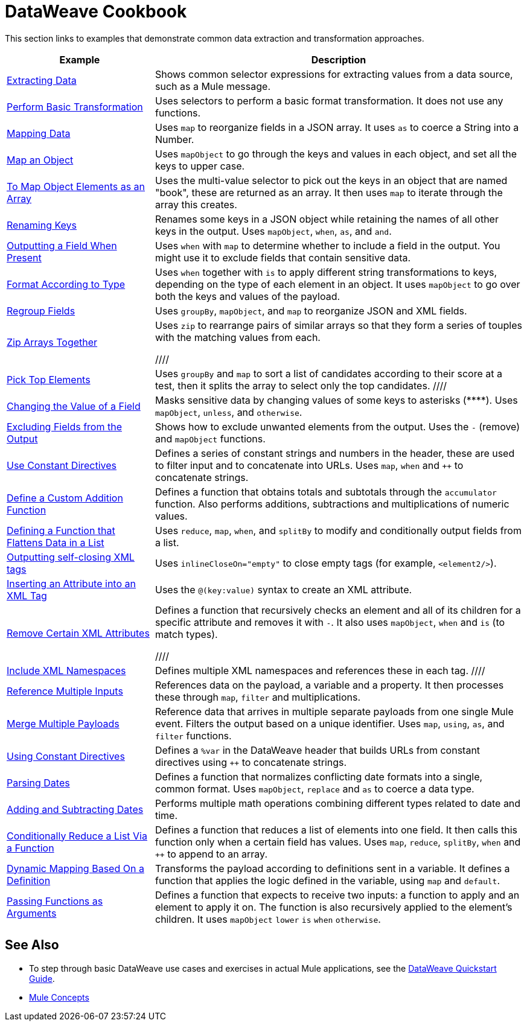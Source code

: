 = DataWeave Cookbook
:keywords: studio, anypoint, transform, transformer, format, aggregate, rename, split, filter convert, xml, json, csv, pojo, java object, metadata, dataweave, data weave, datamapper, dwl, dfl, dw, output structure, input structure, map, mapping



This section links to examples that demonstrate common data extraction and transformation approaches.


[cols="2,5",options="header"]
|===
|Example | Description

|link:/mule-user-guide/v/4.0/dataweave-cookbook-extract-data[Extracting Data]
| Shows common selector expressions for extracting values from a data source, such as a Mule message.

| link:/mule-user-guide/v/4.0/dataweave-cookbook-perform-basic-transformation[Perform Basic Transformation] | Uses selectors to perform a basic format transformation. It does not use any functions.

| link:/mule-user-guide/v/4.0/dataweave-cookbook-map[Mapping Data]
| Uses `map` to reorganize fields in a JSON array. It uses `as` to coerce a String into a Number.

| link:/mule-user-guide/v/4.0/dataweave-cookbook-map-an-object[Map an Object]
| Uses `mapObject` to go through the keys and values in each object, and set all the keys to upper case.

| link:/mule-user-guide/v/4.0/dataweave-cookbook-map-object-elements-as-an-array[To Map Object Elements as an Array]
| Uses the multi-value selector to pick out the keys in an object that are named "book", these are returned as an array. It then uses `map` to iterate through the array this creates.


| link:/mule-user-guide/v/4.0/dataweave-cookbook-rename-keys[Renaming Keys]
| Renames some keys in a JSON object while retaining the names of all other keys in the output. Uses `mapObject`, `when`, `as`, and `and`.

| link:/mule-user-guide/v/4.0/dataweave-cookbook-output-a-field-when-present[Outputting a Field When Present]
| Uses `when` with `map` to determine whether to include a field in the output. You might use it to exclude fields that contain sensitive data.

| link:/mule-user-guide/v/4.0/dataweave-cookbook-format-according-to-type[Format According to Type]
| Uses `when` together with `is` to apply different string transformations to keys, depending on the type of each element in an object. It uses `mapObject` to go over both the keys and values of the payload.

| link:/mule-user-guide/v/4.0/dataweave-cookbook-regroup-fields[Regroup Fields]
| Uses `groupBy`, `mapObject`, and `map` to reorganize JSON and XML fields.

| link:/mule-user-guide/v/4.0/dataweave-cookbook-zip-arrays-together[Zip Arrays Together]
| Uses `zip` to rearrange pairs of similar arrays so that they form a series of touples with the matching values from each.


////
| link:/mule-user-guide/v/4.0/dataweave-cookbook-pick-top-elements[Pick Top Elements]
| Uses `groupBy` and `map` to sort a list of candidates according to their score at a test, then it splits the array to select only the top candidates.
////

| link:/mule-user-guide/v/4.0/dataweave-cookbook-change-value-of-a-field[Changing the Value of a Field]
| Masks sensitive data by changing values of some keys to asterisks (\****). Uses `mapObject`, `unless`, and `otherwise`.


| link:/mule-user-guide/v/4.0/dataweave-cookbook-exclude-field[Excluding Fields from the Output]
| Shows how to exclude unwanted elements from the output. Uses the `-` (remove) and `mapObject` functions.

| link:/mule-user-guide/v/4.0/dataweave-cookbook-use-constant-directives[Use Constant Directives]
| Defines a series of constant strings and numbers in the header, these are used to filter input and to concatenate into URLs. Uses `map`, `when` and `++` to concatenate strings.


| link:/mule-user-guide/v/4.0/dataweave-cookbook-define-a-custom-addition-function[Define a Custom Addition Function]
| Defines a function that obtains totals and subtotals through the `accumulator` function. Also performs additions, subtractions and multiplications of numeric values.

| link:/mule-user-guide/v/4.0/dataweave-cookbook-define-function-to-flatten-list[Defining a Function that Flattens Data in a List]
| Uses `reduce`, `map`, `when`, and `splitBy` to modify and conditionally output fields from a list.


| link:/mule-user-guide/v/4.0/dataweave-cookbook-output-self-closing-xml-tags[Outputting self-closing XML tags]
| Uses `inlineCloseOn="empty"` to close empty tags (for example, `<element2/>`).

| link:/mule-user-guide/v/4.0/dataweave-cookbook-insert-attribute[Inserting an Attribute into an XML Tag]
| Uses the `@(key:value)` syntax to create an XML attribute.


| link:/mule-user-guide/v/4.0/dataweave-cookbook-remove-certain-xml-attributes[Remove Certain XML Attributes]
| Defines a function that recursively checks an element and all of its children for a specific attribute and removes it with `-`. It also uses `mapObject`, `when` and `is` (to match types).

////
| link:/mule-user-guide/v/4.0/dataweave-cookbook-include-xml-namespaces[Include XML Namespaces]
| Defines multiple XML namespaces and references these in each tag.
////

| link:/mule-user-guide/v/4.0/dataweave-cookbook-reference-multiple-inputs[Reference Multiple Inputs]
| References data on the payload, a variable and a property. It then processes these through `map`, `filter` and multiplications.

| link:/mule-user-guide/v/4.0/dataweave-cookbook-merge-multiple-payloads[Merge Multiple Payloads]
| Reference data that arrives in multiple separate payloads from one single Mule event. Filters the output based on a unique identifier. Uses `map`, `using`, `as`, and `filter` functions.


| link:/mule-user-guide/v/4.0/dataweave-cookbook-use-constant-directives[Using Constant Directives]
| Defines a `%var` in the DataWeave header that builds URLs from constant directives using `++` to concatenate strings.

| link:/mule-user-guide/v/4.0/dataweave-cookbook-parse-dates[Parsing Dates]
| Defines a function that normalizes conflicting date formats into a single, common format. Uses `mapObject`, `replace` and `as` to coerce a data type.

| link:/mule-user-guide/v/4.0/dataweave-cookbook-add-and-subtract-time[Adding and Subtracting Dates]
| Performs multiple math operations combining different types related to date and time.

| link:/mule-user-guide/v/4.0/dataweave-cookbook-conditional-list-reduction-via-function[Conditionally Reduce a List Via a Function]
| Defines a function that reduces a list of elements into one field. It then calls this function only when a certain field has values. Uses `map`, `reduce`, `splitBy`, `when` and `++` to append to an array.

| link:/mule-user-guide/v/4.0/dataweave-cookbook-map-based-on-an-external-definition[Dynamic Mapping Based On a Definition]
| Transforms the payload according to definitions sent in a variable. It defines a function that applies the logic defined in the variable, using `map` and `default`.

|  link:/mule-user-guide/v/4.0/dataweave-cookbook-pass-functions-as-arguments[Passing Functions as Arguments]
| Defines a function that expects to receive two inputs: a function to apply and an element to apply it on. The function is also recursively applied to the element's children. It uses `mapObject` `lower` `is` `when` `otherwise`.


|===

////
THESE DON'T WORK
|  link:/mule-user-guide/v/4.0/dataweave-configure-csv-reader[]

|  link:/mule-user-guide/v/4.0/dataweave-cookbook-create-mule-config[Creating a Mule Configuration]

|  link:/mule-user-guide/v/4.0/dataweave-cookbook-create-mule-pom[Creating a Mule POM]


////




== See Also

* To step through basic DataWeave use cases and exercises in actual Mule applications, see the link:/mule-user-guide/v/4.0/dataweave-quickstart[DataWeave Quickstart Guide].
* link:/mule-user-guide/v/4.0/mule-concepts[Mule Concepts]
